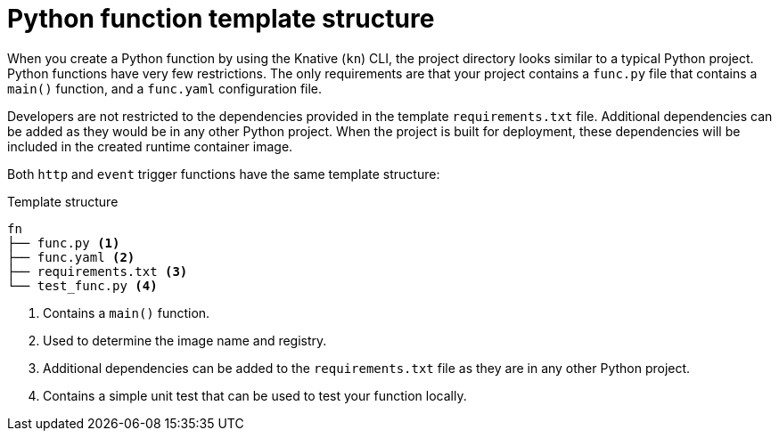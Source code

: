 [id="serverless-python-template_{context}"]
= Python function template structure

When you create a Python function by using the Knative (`kn`) CLI, the project directory looks similar to a typical Python project. Python functions have very few restrictions. The only requirements are that your project contains a `func.py` file that contains a `main()` function, and a `func.yaml` configuration file.

Developers are not restricted to the dependencies provided in the template `requirements.txt` file. Additional dependencies can be added as they would be in any other Python project. When the project is built for deployment, these dependencies will be included in the created runtime container image.

Both `http` and `event` trigger functions have the same template structure:

.Template structure
[source,terminal]
----
fn
├── func.py <1>
├── func.yaml <2>
├── requirements.txt <3>
└── test_func.py <4>
----
<1> Contains a `main()` function.
<2> Used to determine the image name and registry.
<3> Additional dependencies can be added to the `requirements.txt` file as they are in any other Python project.
<4> Contains a simple unit test that can be used to test your function locally.
